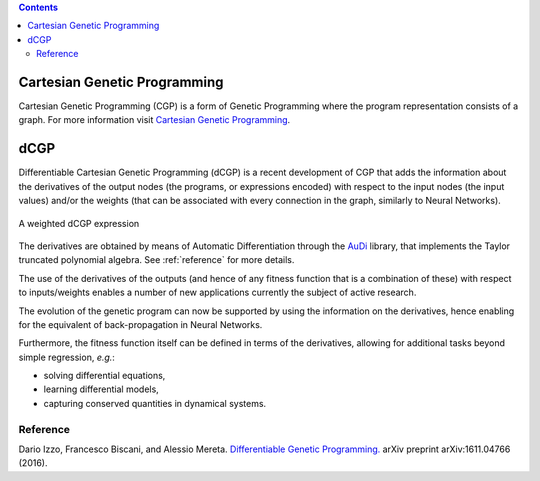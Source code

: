 .. contents::

Cartesian Genetic Programming
=============================
Cartesian Genetic Programming (CGP) is a form of Genetic Programming where the program
representation consists of a graph. For more information visit
`Cartesian Genetic Programming <http://www.cartesiangp.co.uk/>`_.

dCGP
====
Differentiable Cartesian Genetic Programming (dCGP) is a recent development of CGP
that adds the information about the derivatives of the output nodes (the programs,
or expressions encoded) with respect to the input nodes (the input values) and/or the
weights (that can be associated with every connection in the graph, similarly to Neural Networks).

.. figure:: _static/expression_theory.png
   :alt: weighted dCGP expression
   :align: center
   :width: 800px

   A weighted dCGP expression

The derivatives are obtained by means of Automatic Differentiation through the
`AuDi <http://darioizzo.github.io/audi/>`_ library, that implements the Taylor truncated
polynomial algebra. See :ref:`reference` for more details.

The use of the derivatives of the outputs (and hence of any fitness function that is a
combination of these) with respect to inputs/weights enables a number of new applications
currently the subject of active research.

The evolution of the genetic program can now be supported by using the information
on the derivatives, hence enabling for the equivalent of back-propagation in Neural Networks.

Furthermore, the fitness function itself can be defined in terms of the derivatives,
allowing for additional tasks beyond simple regression, *e.g.*:

* solving differential equations,
* learning differential models,
* capturing conserved quantities in dynamical systems.

.. _reference:

Reference
^^^^^^^^^^

Dario Izzo, Francesco Biscani, and Alessio Mereta. `Differentiable Genetic Programming. <https://arxiv.org/pdf/1611.04766v1.pdf>`_ arXiv preprint arXiv:1611.04766 (2016).
